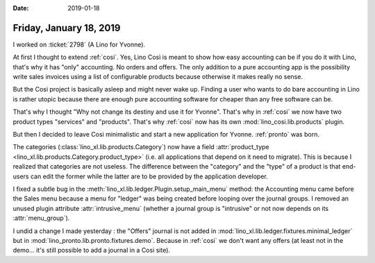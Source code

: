:date: 2019-01-18

========================
Friday, January 18, 2019
========================

I worked on :ticket:`2798` (A Lino for Yvonne).

At first I thought to extend :ref:`cosi`.  Yes, Lino Così is meant to show how
easy accounting can be if you do it with Lino, that's why it has "only"
accounting.  No orders and offers. The only addition to a pure accounting app
is the possibility write sales invoices using a list of configurable products
because otherwise it makes really no sense.

But the Cosi project is basically asleep and might never wake up. Finding a
user who wants to do bare accounting in Lino is rather utopic because there are
enough pure accounting software for cheaper than any free software can be.

That's why I thought "Why not change its destiny and use it for Yvonne". That's
why  in :ref:`cosi` we now have two product types "services" and "products".
That's why :ref:`cosi`  now has its own :mod:`lino_cosi.lib.products` plugin.

But then I decided to leave Cosi minimalistic and start a new application
for Yvonne. :ref:`pronto` was born.

The categories (:class:`lino_xl.lib.products.Category`) now have a field
:attr:`product_type <lino_xl.lib.products.Category.product_type>` (i.e. all
applications that depend on it need to migrate).  This is because I realized
that categories are not useless.  The difference between the "category" and the
"type" of a product is that end-users can edit the former while the latter are
to be provided by the application developer.

I fixed a subtle bug in the :meth:`lino_xl.lib.ledger.Plugin.setup_main_menu`
method: the Accounting menu came before the Sales menu because a menu for
"ledger" was being created before looping over the journal groups. I removed an
unused plugin attribute :attr:`intrusive_menu` (whether a journal group is
"intrusive" or not now depends on its :attr:`menu_group`).

I undid a change I made yesterday : the "Offers" journal is not added in
:mod:`lino_xl.lib.ledger.fixtures.minimal_ledger` but in
:mod:`lino_pronto.lib.pronto.fixtures.demo`.  Because in :ref:`cosi` we don't
want any offers (at least not in the demo... it's still possible to add a
journal in a Cosi site).
